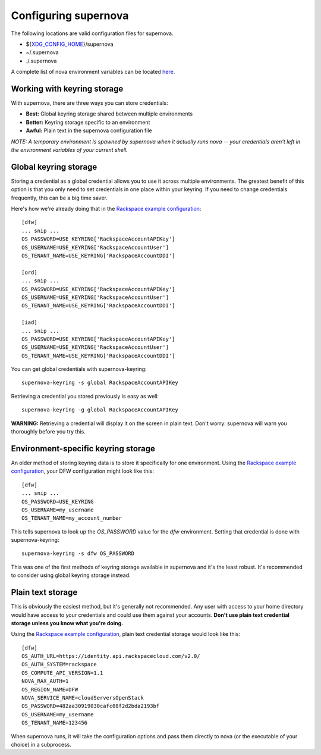 Configuring supernova
=====================================

The following locations are valid configuration files for supernova.

* ${XDG_CONFIG_HOME_}/supernova
* ~/.supernova
* ./.supernova

A complete list of nova environment variables can be located here_.

.. _keyring:

Working with keyring storage
----------------------------

With supernova, there are three ways you can store credentials:

* **Best:** Global keyring storage shared between multiple environments
* **Better:** Keyring storage specific to an environment
* **Awful:** Plain text in the supernova configuration file

`NOTE: A temporary environment is spawned by supernova when it actually runs nova -- your credentials aren't left in the environment variables of your current shell.`

Global keyring storage
----------------------

Storing a credential as a global credential allows you to use it across multiple environments.  The greatest benefit of this option is that you only need to set credentials in one place within your keyring.  If you need to change credentials frequently, this can be a big time saver.

Here's how we're already doing that in the `Rackspace example configuration <http://bit.ly/raxsupernova>`_::

    [dfw]
    ... snip ...
    OS_PASSWORD=USE_KEYRING['RackspaceAccountAPIKey']
    OS_USERNAME=USE_KEYRING['RackspaceAccountUser']
    OS_TENANT_NAME=USE_KEYRING['RackspaceAccountDDI']

    [ord]
    ... snip ...
    OS_PASSWORD=USE_KEYRING['RackspaceAccountAPIKey']
    OS_USERNAME=USE_KEYRING['RackspaceAccountUser']
    OS_TENANT_NAME=USE_KEYRING['RackspaceAccountDDI']

    [iad]
    ... snip ...
    OS_PASSWORD=USE_KEYRING['RackspaceAccountAPIKey']
    OS_USERNAME=USE_KEYRING['RackspaceAccountUser']
    OS_TENANT_NAME=USE_KEYRING['RackspaceAccountDDI']

You can get global credentials with supernova-keyring::

    supernova-keyring -s global RackspaceAccountAPIKey

Retrieving a credential you stored previously is easy as well::

    supernova-keyring -g global RackspaceAccountAPIKey

**WARNING:** Retrieving a credential will display it on the screen in plain text.  Don't worry: supernova will warn you thoroughly before you try this.

Environment-specific keyring storage
------------------------------------

An older method of storing keyring data is to store it specifically for one environment.  Using the `Rackspace example configuration <http://bit.ly/raxsupernova>`_, your DFW configuration might look like this::

    [dfw]
    ... snip ...
    OS_PASSWORD=USE_KEYRING
    OS_USERNAME=my_username
    OS_TENANT_NAME=my_account_number

This tells supernova to look up the *OS_PASSWORD* value for the *dfw* environment.  Setting that credential is done with supernova-keyring::

    supernova-keyring -s dfw OS_PASSWORD

This was one of the first methods of keyring storage available in supernova and it's the least robust.  It's recommended to consider using global keyring storage instead.


Plain text storage
------------------

This is obviously the easiest method, but it's generally not recommended.  Any user with access to your home directory would have access to your credentials and could use them against your accounts.  **Don't use plain text credential storage unless you know what you're doing.**

Using the `Rackspace example configuration <http://bit.ly/raxsupernova>`_, plain text credential storage would look like this::

    [dfw]
    OS_AUTH_URL=https://identity.api.rackspacecloud.com/v2.0/
    OS_AUTH_SYSTEM=rackspace
    OS_COMPUTE_API_VERSION=1.1
    NOVA_RAX_AUTH=1
    OS_REGION_NAME=DFW
    NOVA_SERVICE_NAME=cloudServersOpenStack
    OS_PASSWORD=482aa30919030cafc08f2d2bda2193bf
    OS_USERNAME=my_username
    OS_TENANT_NAME=123456

When supernova runs, it will take the configuration options and pass them directly to nova (or the executable of your choice) in a subprocess.


.. _XDG_CONFIG_HOME: http://standards.freedesktop.org/basedir-spec/basedir-spec-latest.html

.. _here: http://docs.rackspace.com/servers/api/v2/cn-gettingstarted/content/gs_env_vars_summary.html
